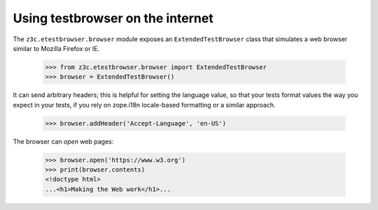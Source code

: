 Using testbrowser on the internet
---------------------------------

The ``z3c.etestbrowser.browser`` module exposes an ``ExtendedTestBrowser``
class that simulates a web browser similar to Mozilla Firefox or IE.

    >>> from z3c.etestbrowser.browser import ExtendedTestBrowser
    >>> browser = ExtendedTestBrowser()

It can send arbitrary headers; this is helpful for setting the language value,
so that your tests format values the way you expect in your tests, if you rely
on zope.i18n locale-based formatting or a similar approach.

    >>> browser.addHeader('Accept-Language', 'en-US')

The browser can `open` web pages:

    >>> browser.open('https://www.w3.org')
    >>> print(browser.contents)
    <!doctype html>
    ...<h1>Making the Web work</h1>...
